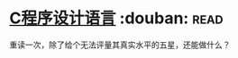 * [[https://book.douban.com/subject/1139336/][C程序设计语言]]    :douban::read:
重读一次，除了给个无法评量其真实水平的五星，还能做什么？
